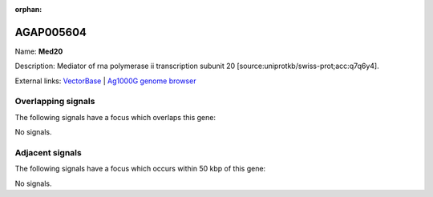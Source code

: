 :orphan:

AGAP005604
=============



Name: **Med20**

Description: Mediator of rna polymerase ii transcription subunit 20 [source:uniprotkb/swiss-prot;acc:q7q6y4].

External links:
`VectorBase <https://www.vectorbase.org/Anopheles_gambiae/Gene/Summary?g=AGAP005604>`_ |
`Ag1000G genome browser <https://www.malariagen.net/apps/ag1000g/phase1-AR3/index.html?genome_region=2L:17803558-17804284#genomebrowser>`_

Overlapping signals
-------------------

The following signals have a focus which overlaps this gene:



No signals.



Adjacent signals
----------------

The following signals have a focus which occurs within 50 kbp of this gene:



No signals.


